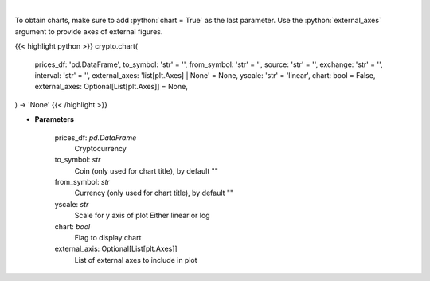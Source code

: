 .. role:: python(code)
    :language: python
    :class: highlight

|

.. raw:: html

    <h3>
    > Load data for Technical Analysis
    </h3>

To obtain charts, make sure to add :python:`chart = True` as the last parameter.
Use the :python:`external_axes` argument to provide axes of external figures.

{{< highlight python >}}
crypto.chart(
    prices_df: 'pd.DataFrame',
    to_symbol: 'str' = '',
    from_symbol: 'str' = '',
    source: 'str' = '',
    exchange: 'str' = '',
    interval: 'str' = '',
    external_axes: 'list[plt.Axes] | None' = None, yscale: 'str' = 'linear',
    chart: bool = False,
    external_axes: Optional[List[plt.Axes]] = None,
) -> 'None'
{{< /highlight >}}

* **Parameters**

    prices_df: *pd.DataFrame*
        Cryptocurrency
    to_symbol: *str*
        Coin (only used for chart title), by default ""
    from_symbol: *str*
        Currency (only used for chart title), by default ""
    yscale: *str*
        Scale for y axis of plot Either linear or log
    chart: *bool*
       Flag to display chart
    external_axis: Optional[List[plt.Axes]]
        List of external axes to include in plot

